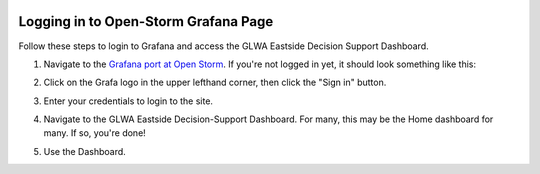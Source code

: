 .. image:: images/LOGOS.png


Logging in to Open-Storm Grafana Page
=====================================


Follow these steps to login to Grafana and access the GLWA Eastside Decision Support Dashboard.

1. Navigate to the `Grafana port at Open Storm <http://data.open-storm.org:3000/>`_. If you're not logged in yet, it should look something like this:

.. image:: images/GrafanaLogin/Step1.PNG

2. Click on the Grafa logo in the upper lefthand corner, then click the "Sign in" button.

.. image:: images/GrafanaLogin/Step2.PNG

3. Enter your credentials to login to the site.

.. image:: images/GrafanaLogin/Step3.PNG

4. Navigate to the GLWA Eastside Decision-Support Dashboard. For many, this may be the Home dashboard for many. If so, you're done!

.. image:: images/GrafanaLogin/Step4.PNG

5. Use the Dashboard.

.. image:: images/GrafanaLogin/Step5.PNG

